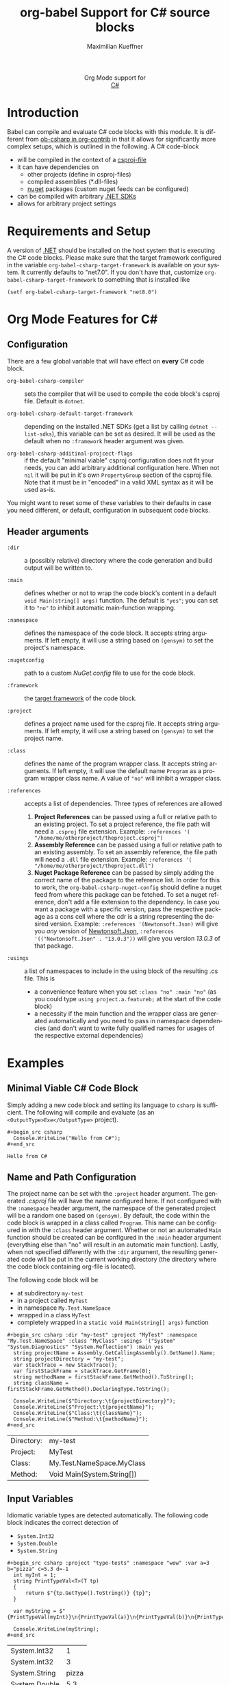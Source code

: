 #+OPTIONS: H:3 num:nil toc:2 \n:nil ::t |:t ^:{} -:t f:t *:t tex:t d:(HIDE) tags:not-in-toc
#+TITLE: org-babel Support for C# source blocks
#+AUTHOR: Maximilian Kueffner
#+EMAIL:  poverobuosodonati@gmail.com
#+LANGUAGE: en
#+HTML_LINK_UP: index.html
#+HTML_LINK_HOME: https://orgmode.org/worg/
#+EXCLUDE_TAGS: noexport

#+name: banner
#+begin_export html
  <div id="subtitle" style="float: center; text-align: center;">
  <p>
  Org Mode support for
    <br><a href="https://dotnet.microsoft.com/en-us/languages/csharp">C#</a>
  </p>
  <p>
  <a href="https://dotnet.microsoft.com/en-us/languages/csharp"><img src="https://upload.wikimedia.org/wikipedia/commons/f/ff/C-Sharp_Logo.svg"/></a>
  </p>
  </div>
#+end_export

* TODO Todos [7/7]                                               :noexport:
- [X] write a requirements and setup section
- [X] fetch installed .NET SDKs from the system to check/fill ~org-babel-csharp-target-framework~ appropriate to the system -> future tbd
- [X] check if dotnet is installed -> made a requirement
- [X] make use of the ~:dir~ header argument to set the compile output of the code blocks
- [X] is ~:project-type~ necessary? -> not really, as it is an implicit information based on ~:main~ (and ~:class~)?
- [X] implement the elisp->csharp parser
- [X] write an examples section

* Introduction
Babel can compile and evaluate C# code blocks with this module. It is different from [[https://git.sr.ht/~bzg/org-contrib/tree/master/item/lisp/ob-csharp.el][ob-csharp in org-contrib]] in that it allows for significantly more complex setups, which is outlined in the following.
A C# code-block
+ will be compiled in the context of a [[https://learn.microsoft.com/en-us/aspnet/web-forms/overview/deployment/web-deployment-in-the-enterprise/understanding-the-project-file][csproj-file]]
+ it can have dependencies on
  - other projects (define in csproj-files)
  - compiled assemblies (*.dll-files)
  - [[https://www.nuget.org/][nuget]] packages (custom nuget feeds can be configured)
+ can be compiled with arbitrary [[https://dotnet.microsoft.com/en-us/download][.NET SDKs]]
+ allows for arbitrary project settings


* Requirements and Setup
A version of [[https://dotnet.microsoft.com/en-us/download][.NET]] should be installed on the host system that is executing the C# code blocks.
Please make sure that the target framework configured in the variable ~org-babel-csharp-target-framework~ is available on your system. It currently defaults to "net7.0". If you don't have that, customize ~org-babel-csharp-target-framework~ to something that is installed like
#+begin_src elisp
  (setf org-babel-csharp-target-framework "net8.0")
#+end_src


* Org Mode Features for C#
** Configuration
There are a few global variable that will have effect on *every* C# code block.

- =org-babel-csharp-compiler= :: sets the compiler that will be used to compile the code block's csproj file. Default is ~dotnet~.
  
- =org-babel-csharp-default-target-framework= :: depending on the installed .NET SDKs (get a list by calling ~dotnet --list-sdks~), this variable can be set as desired. It will be used as the default when no ~:framework~ header argument was given.

- =org-babel-csharp-additinal-projcect-flags= :: if the default "minimal viable" csproj configuration does not fit your needs, you can add arbitrary additional configuration here. When not ~nil~ it will be put in it's own ~PropertyGroup~ section of the csproj file. Note that it must be in "encoded" in a valid XML syntax as it will be used as-is.


You might want to reset some of these variables to their defaults in case you need different, or default, configuration in subsequent code blocks.

** Header arguments
- =:dir= :: a (possibly relative) directory where the code generation and build output will be written to.

- =:main= :: defines whether or not to wrap the code block's content in a default ~void Main(string[] args)~ function. The default is ="yes"=; you can set it to ~"no"~ to inhibit automatic main-function wrapping.

- =:namespace= :: defines the namespace of the code block. It accepts string arguments. If left empty, it will use a string based on ~(gensym)~ to set the project's namespace.

- =:nugetconfig= :: path to a custom /NuGet.config/ file to use for the code block.

- =:framework= :: the [[https://learn.microsoft.com/en-us/dotnet/standard/frameworks][target framework]] of the code block.

- =:project= :: defines a project name used for the csproj file. It accepts string arguments. If left empty, it will use a string based on ~(gensym)~ to set the project name.

- =:class= :: defines the name of the program wrapper class. It accepts string arguments. If left empty, it will use the default name ~Program~ as a program wrapper class name. A value of ~"no"~ will inhibit a wrapper class.

- =:references= :: accepts a list of dependencies. Three types of references are allowed
  1. *Project References* can be passed using a full or relative path to an existing project. To set a project reference, the file path will need a ~.csproj~ file extension. Example: =:references '( "/home/me/otherproject/theproject.csproj")=
  2. *Assembly Reference* can be passed using a full or relative path to an existing assembly. To set an assembly reference, the file path will need a ~.dll~ file extension. Example: =:references '( "/home/me/otherproject/theproject.dll")=
  3. *Nuget Package Reference* can be passed by simply adding the correct name of the package to the reference list. In order for this to work, the =org-babel-csharp-nuget-config= should define a nuget feed from where this package can be fetched. To set a nuget reference, don't add a file extension to the dependency. In case you want a package with a specific version, pass the respective package as a cons cell where the cdr is a string representing the desired version. Example: =:references '(Newtonsoft.Json)= will give you /any/ version of [[https://www.newtonsoft.com/json][Newtonsoft.Json]], =:references '(("Newtonsoft.Json" . "13.0.3"))= will give you version /13.0.3/ of that package.
     
- =:usings= :: a list of namespaces to include in the using block of the resulting .cs file. This is
  + a convenience feature when you set ~:class "no" :main "no"~ (as you could type ~using project.a.featureb;~ at the start of the code block)
  + a necessity if the main function and the wrapper class are generated automatically and you need to pass in namespace dependencies (and don't want to write fully qualified names for usages of the respective external dependencies)


* Examples
** Minimal Viable C# Code Block
Simply adding a new code block and setting its language to =csharp= is sufficient.
The following will compile and evaluate (as an ~<OutputType>Exe</OutputType>~ project).
#+begin_example
#+begin_src csharp
  Console.WriteLine("Hello from C#");
#+end_src
#+end_example

#+begin_src csharp :exports results
  Console.WriteLine("Hello from C#");
#+end_src

#+RESULTS:
: Hello from C#

** Name and Path Configuration
The project name can be set with the =:project= header argument. The generated /.csproj/ file will have the name configured here. If not configured with the =:namespace= header argument, the namespace of the generated project will be a random one based on ~(gensym)~.
By default, the code within the code block is wrapped in a class called ~Program~. This name can be configured in with the =:class= header argument. Whether or not an automated ~Main~ function should be created can be configured in the =:main= header argument (everything else than "no" will result in an automatic main function).
Lastly, when not specified differently with the =:dir= argument, the resulting generated code will be put in the current working directory (the directory where the code block containing org-file is located).

The following code block will be
+ at subdirectory ~my-test~
+ in a project called ~MyTest~
+ in namespace ~My.Test.NameSpace~
+ wrapped in a class ~MyTest~
+ completely wrapped in a ~static void Main(string[] args)~ function

#+begin_example
#+begin_src csharp :dir "my-test" :project "MyTest" :namespace "My.Test.NameSpace" :class "MyClass" :usings '("System" "System.Diagnostics" "System.Reflection") :main yes
  string projectName = Assembly.GetCallingAssembly().GetName().Name;
  string projectDirectory = "my-test";
  var stackTrace = new StackTrace();
  var firstStackFrame = stackTrace.GetFrame(0);
  string methodName = firstStackFrame.GetMethod().ToString();
  string className = firstStackFrame.GetMethod().DeclaringType.ToString();

  Console.WriteLine($"Directory:\t{projectDirectory}");
  Console.WriteLine($"Project:\t{projectName}");
  Console.WriteLine($"Class:\t{className}");
  Console.WriteLine($"Method:\t{methodName}");
#+end_src
#+end_example

#+begin_src csharp :dir "my-test" :project "MyTest" :namespace "My.Test.NameSpace" :class "MyClass" :usings '("System" "System.Diagnostics" "System.Reflection") :main yes :exports results
  string projectName = Assembly.GetCallingAssembly().GetName().Name;
  string projectDirectory = "my-test";
  var stackTrace = new StackTrace();
  var firstStackFrame = stackTrace.GetFrame(0);
  string methodName = firstStackFrame.GetMethod().ToString();
  string className = firstStackFrame.GetMethod().DeclaringType.ToString();

  Console.WriteLine($"Directory:\t{projectDirectory}");
  Console.WriteLine($"Project:\t{projectName}");
  Console.WriteLine($"Class:\t{className}");
  Console.WriteLine($"Method:\t{methodName}");
#+end_src

#+RESULTS:
| Directory: | my-test                    |
| Project:   | MyTest                     |
| Class:     | My.Test.NameSpace.MyClass  |
| Method:    | Void Main(System.String[]) |

** Input Variables
Idiomatic variable types are detected automatically. The following code block indicates the correct detection of
+ ~System.Int32~
+ ~System.Double~
+ ~System.String~

#+begin_example
#+begin_src csharp :project "type-tests" :namespace "wow" :var a=3 b="pizza" c=5.3 d=-1
  int myInt = 1;
  string PrintTypeVal<T>(T tp)
  {
      return $"{tp.GetType().ToString()} {tp}";
  }

  var myString = $"{PrintTypeVal(myInt)}\n{PrintTypeVal(a)}\n{PrintTypeVal(b)}\n{PrintTypeVal(c)}\n{PrintTypeVal(d)}";

  Console.WriteLine(myString);
#+end_src
#+end_example

#+begin_src csharp :project "type-tests" :namespace "wow" :var a=3 b="pizza" c=5.3 d=-1 :exports results
  int myInt = 1;
  string PrintTypeVal<T>(T tp)
  {
      return $"{tp.GetType().ToString()} {tp}";
  }

  var myString = $"{PrintTypeVal(myInt)}\n{PrintTypeVal(a)}\n{PrintTypeVal(b)}\n{PrintTypeVal(c)}\n{PrintTypeVal(d)}";

  Console.WriteLine(myString);
#+end_src

#+RESULTS:
| System.Int32  |     1 |
| System.Int32  |     3 |
| System.String | pizza |
| System.Double |   5.3 |
| System.Int32  |    -1 |

** Output Formatting
In the above code blocks, tabular output was used implicitly. List output is supported as well but must be specified like so

#+begin_example
#+begin_src csharp :results raw list
  Console.WriteLine("Item 1");
  Console.WriteLine("Item 2");
  Console.WriteLine("Item 3");
  Console.WriteLine("Item 4");
#+end_src
#+end_example

#+begin_src csharp :results raw list :exports results
  Console.WriteLine("Item 1");
  Console.WriteLine("Item 2");
  Console.WriteLine("Item 3");
  Console.WriteLine("Item 4");
#+end_src

#+RESULTS:
- Item 1
- Item 2
- Item 3
- Item 4

** Class Library, Project and Assembly References
Code blocks can be configured as "class libraries", i.e., not being interpreted as executable projects. This setting is implicit an can be achieved by setting =:class= and =:main= to none. The resulting /.csproj/ will not contain the line ~<OutputType>Exe</OutputType>~ and thus no /.exe/ file will be produced. The output will be an assembly (/.dll/).
Other code blocks can either reference the /.csproj/ file and declare them as project references or reference the assemblies directly as assembly references.
The following code block defines two interfaces ~ITest~ and ~IStringTest~ as well as an idiomatic ~Printer~ class for showcasing purposes.

#+begin_example
#+begin_src csharp :main no :class no :project "MyClassLib" :namespace "My.Class.Library" :dir "./my-class-lib" :results silent
  public class Printer
  {
      static public void WriteInt(int writeInt)
      {
          Console.WriteLine(writeInt);
      }
  }

  public interface ITest
  {
      public int MyInt { get; set; }
  }

  public interface IStringTest
  {
      public string MyString { get; set; }
  }
#+end_src
#+end_example

#+begin_src csharp :main no :class no :project "MyClassLib" :namespace "My.Class.Library" :dir "./my-class-lib" :results silent :exports results
  public class Printer
  {
      static public void WriteInt(int writeInt)
      {
          Console.WriteLine(writeInt);
      }
  }

  public interface ITest
  {
      public int MyInt { get; set; }
  }

  public interface IStringTest
  {
      public string MyString { get; set; }
  }
#+end_src



The following code block uses the class library code block "MyClassLib" as a project reference via its /MyClassLib.csproj/ file.
Note that we must declare the using of the ~My.Class.Library~ namespace in the =:usings= header argument to make this work.

#+begin_example
#+begin_src csharp :main no :references '( "./my-class-lib/MyClassLib/MyClassLib.csproj") :class "Prog" :usings '("My.Class.Library")
  internal class TestClass : ITest, IStringTest
  {
      public TestClass()
      {
          this.MyInt = 42;
          this.MyString = "Project reference";
      }

      public int MyInt { get; set; }

      public string MyString { get; set; }
  }

  public static void Main(string[] args)
  {
      TestClass myTest = new TestClass();
      Console.Write($"from {myTest.MyString}: ");
      Printer.WriteInt(myTest.MyInt);
  }
#+end_src
#+end_example

#+begin_src csharp :main no :references '( "./my-class-lib/MyClassLib/MyClassLib.csproj") :class "Prog" :usings '("My.Class.Library") :exports results
  internal class TestClass : ITest, IStringTest
  {
      public TestClass()
      {
          this.MyInt = 42;
          this.MyString = "Project reference";
      }

      public int MyInt { get; set; }

      public string MyString { get; set; }
  }

  public static void Main(string[] args)
  {
      TestClass myTest = new TestClass();
      Console.Write($"from {myTest.MyString}: ");
      Printer.WriteInt(myTest.MyInt);
  }
#+end_src

#+RESULTS:
: from Project reference: 42

We can achieve the same by referencing the /MyClassLib.dll/ as an assembly reference:

#+begin_example
#+begin_src csharp :main no :references '( "./my-class-lib/MyClassLib/bin/MyClassLib.dll") :class "Prog" :usings '("My.Class.Library")
  internal class TestClass : ITest, IStringTest
  {
      public TestClass()
      {
          this.MyInt = 42;
          this.MyString = "Assembly reference";
      }

      public int MyInt { get; set; }

      public string MyString { get; set; }
  }

  public static void Main(string[] args)
  {
      TestClass myTest = new TestClass();
      Console.Write($"from {myTest.MyString}: ");
      Printer.WriteInt(myTest.MyInt);
  }
#+end_src
#+end_example

#+begin_src csharp :main no :references '( "./my-class-lib/MyClassLib/bin/MyClassLib.dll") :class "Prog" :usings '("My.Class.Library") :exports results
  internal class TestClass : ITest, IStringTest
  {
      public TestClass()
      {
          this.MyInt = 42;
          this.MyString = "Assembly reference";
      }

      public int MyInt { get; set; }

      public string MyString { get; set; }
  }

  public static void Main(string[] args)
  {
      TestClass myTest = new TestClass();
      Console.Write($"from {myTest.MyString}: ");
      Printer.WriteInt(myTest.MyInt);
  }
#+end_src

#+RESULTS:
: from Assembly reference: 42

** NuGet References
With the following code block, we create a string serialization based on the [[https://www.newtonsoft.com/json][Newtonsoft.Json]] NuGet package. Since this is available from [[https://www.nuget.org/][nuget.org]], no additional configuration is needed.
#+begin_example
#+begin_src csharp :references '(("Newtonsoft.Json" . "13.0.3")) :usings '("System" "Newtonsoft.Json") :main no :project "json-test" :results raw
  public class DTO
  {
      public int TheInt { get; set; }
      public string TheString { get; set; }
  }

  static void Main(string[] args)
  {
      DTO myDto = new() { TheInt = 12, TheString = "ok" };

      string json = JsonConvert.SerializeObject(myDto, Formatting.Indented);
      Console.WriteLine($"{json}");
  }
#+end_src
#+end_example
#+begin_src csharp :references '(("Newtonsoft.Json" . "13.0.3")) :usings '("System" "Newtonsoft.Json") :main no :project "json-test" :results raw :exports results
  public class DTO
  {
      public int TheInt { get; set; }
      public string TheString { get; set; }
  }

  static void Main(string[] args)
  {
      DTO myDto = new() { TheInt = 12, TheString = "ok" };

      string json = JsonConvert.SerializeObject(myDto, Formatting.Indented);
      Console.WriteLine($"{json}");
  }
#+end_src

#+RESULTS:
{
  "TheInt": 12,
  "TheString": "ok"
}
